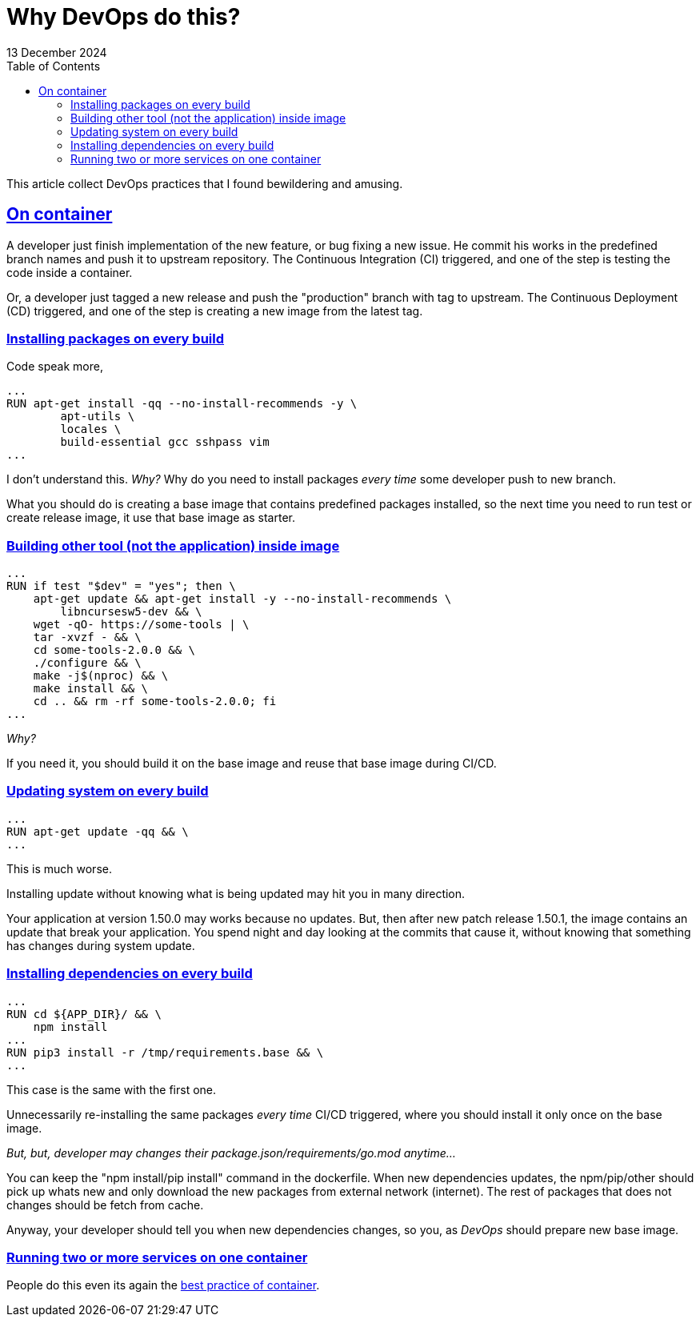 = Why DevOps do this?
13 December 2024
:sectanchors:
:sectlinks:
:toc:

This article collect DevOps practices that I found bewildering and
amusing.


== On container

A developer just finish implementation of the new feature, or bug
fixing a new issue.
He commit his works in the predefined branch names and push it to
upstream repository.
The Continuous Integration (CI) triggered, and one of the step is
testing the code inside a container.

Or, a developer just tagged a new release and push the "production"
branch with tag to upstream.
The Continuous Deployment (CD) triggered, and one of the step is
creating a new image from the latest tag.


=== Installing packages on every build

Code speak more,

----
...
RUN apt-get install -qq --no-install-recommends -y \
        apt-utils \
        locales \
        build-essential gcc sshpass vim
...
----

I don't understand this.
_Why?_
Why do you need to install packages _every time_ some developer push
to new branch.

What you should do is creating a base image that contains predefined
packages installed, so the next time you need to run test or create
release image, it use that base image as starter.


=== Building other tool (not the application) inside image

----
...
RUN if test "$dev" = "yes"; then \
    apt-get update && apt-get install -y --no-install-recommends \
        libncursesw5-dev && \
    wget -qO- https://some-tools | \
    tar -xvzf - && \
    cd some-tools-2.0.0 && \
    ./configure && \
    make -j$(nproc) && \
    make install && \
    cd .. && rm -rf some-tools-2.0.0; fi
...
----

_Why?_

If you need it, you should build it on the base image and reuse that
base image during CI/CD.


=== Updating system on every build

----
...
RUN apt-get update -qq && \
...
----

This is much worse.

Installing update without knowing what is being updated may hit you in
many direction.

Your application at version 1.50.0 may works because no updates.
But, then after new patch release 1.50.1, the image contains an update
that break your application.
You spend night and day looking at the commits that cause it, without
knowing that something has changes during system update.


=== Installing dependencies on every build

----
...
RUN cd ${APP_DIR}/ && \
    npm install
...
RUN pip3 install -r /tmp/requirements.base && \
...
----

This case is the same with the first one.

Unnecessarily re-installing the same packages _every time_ CI/CD
triggered, where you should install it only once on the base image.

_But, but, developer may changes their
package.json/requirements/go.mod
anytime..._

You can keep the "npm install/pip install" command in the dockerfile.
When new dependencies updates, the npm/pip/other should pick up whats
new and only download the new packages from external network
(internet).
The rest of packages that does not changes should be fetch from cache.

Anyway, your developer should tell you when new dependencies changes,
so you, as _DevOps_ should prepare new base image.


=== Running two or more services on one container

People do this even its again the
https://docs.docker.com/engine/containers/multi-service_container/[best
practice of container].
